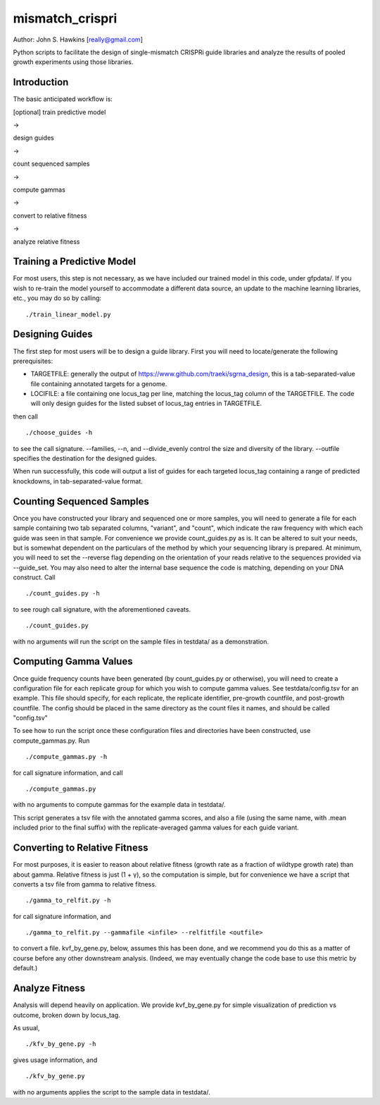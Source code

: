 mismatch_crispri
================

Author: John S. Hawkins [really@gmail.com]

Python scripts to facilitate the design of single-mismatch CRISPRi guide
libraries and analyze the results of pooled growth experiments using those
libraries.

Introduction
------------

The basic anticipated workflow is:

[optional] train predictive model

->

design guides

->

count sequenced samples

->

compute gammas

->

convert to relative fitness

->

analyze relative fitness

Training a Predictive Model
---------------------------

For most users, this step is not necessary, as we have included our trained
model in this code, under gfpdata/.  If you wish to re-train the model
yourself to accommodate a different data source, an update to the machine
learning libraries, etc., you may do so by calling:

::

    ./train_linear_model.py

Designing Guides
----------------

The first step for most users will be to design a guide library.  First you
will need to locate/generate the following prerequisites:

* TARGETFILE: generally the output of
  https://www.github.com/traeki/sgrna_design, this is a tab-separated-value
  file containing annotated targets for a genome.

* LOCIFILE: a file containing one locus_tag per line, matching the locus_tag
  column of the TARGETFILE.  The code will only design guides for the listed
  subset of locus_tag entries in TARGETFILE.

then call

::

    ./choose_guides -h

to see the call signature.  --families, --n, and --divide_evenly control the
size and diversity of the library.  --outfile specifies the destination for
the designed guides.

When run successfully, this code will output a list of guides for each
targeted locus_tag containing a range of predicted knockdowns, in
tab-separated-value format.


Counting Sequenced Samples
--------------------------

Once you have constructed your library and sequenced one or more samples, you
will need to generate a file for each sample containing two tab separated
columns, "variant", and "count", which indicate the raw frequency with which
each guide was seen in that sample.  For convenience we provide
count_guides.py as is. It can be altered to suit your needs, but is somewhat
dependent on the particulars of the method by which your sequencing library is
prepared.  At minimum, you will need to set the --reverse flag depending on
the orientation of your reads relative to the sequences provided via
--guide_set.  You may also need to alter the internal base sequence the code
is matching, depending on your DNA construct.  Call

::

    ./count_guides.py -h

to see rough call signature, with the aforementioned caveats.

::

    ./count_guides.py

with no arguments will run the script on the sample files in testdata/ as a
demonstration.


Computing Gamma Values
----------------------

Once guide frequency counts have been generated (by count_guides.py or
otherwise), you will need to create a configuration file for each replicate
group for which you wish to compute gamma values.  See testdata/config.tsv for
an example.  This file should specify, for each replicate, the replicate
identifier, pre-growth countfile, and post-growth countfile.  The config should
be placed in the same directory as the count files it names, and should be
called "config.tsv"

To see how to run the script once these configuration files and directories
have been constructed, use compute_gammas.py.  Run

::

    ./compute_gammas.py -h

for call signature information, and call

::

    ./compute_gammas.py

with no arguments to compute gammas for the example data in testdata/.

This script generates a tsv file with the annotated gamma scores, and also a
file (using the same name, with .mean included prior to the final suffix) with
the replicate-averaged gamma values for each guide variant.


Converting to Relative Fitness
------------------------------

For most purposes, it is easier to reason about relative fitness (growth rate
as a fraction of wildtype growth rate) than about gamma.  Relative fitness is
just (1 + γ), so the computation is simple, but for convenience we have a
script that converts a tsv file from gamma to relative fitness.

::

    ./gamma_to_relfit.py -h

for call signature information, and

::

    ./gamma_to_relfit.py --gammafile <infile> --relfitfile <outfile>

to convert a file.  kvf_by_gene.py, below, assumes this has been done, and we
recommend you do this as a matter of course before any other downstream
analysis.  (Indeed, we may eventually change the code base to use this metric
by default.)


Analyze Fitness
---------------

Analysis will depend heavily on application.  We provide kvf_by_gene.py for
simple visualization of prediction vs outcome, broken down by locus_tag.

As usual,

::

    ./kfv_by_gene.py -h

gives usage information, and

::

    ./kfv_by_gene.py

with no arguments applies the script to the sample data in testdata/.
